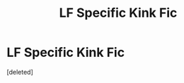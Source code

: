 #+TITLE: LF Specific Kink Fic

* LF Specific Kink Fic
:PROPERTIES:
:Score: 1
:DateUnix: 1570209620.0
:DateShort: 2019-Oct-04
:FlairText: Request
:END:
[deleted]


